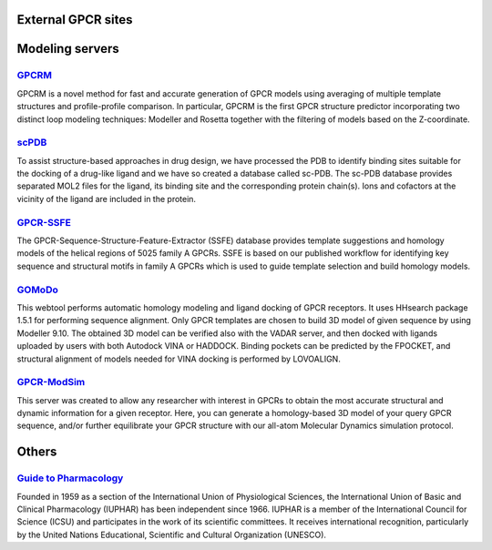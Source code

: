 External GPCR sites
===================

Modeling servers
================

`GPCRM`_
--------

GPCRM is a novel method for fast and accurate generation of GPCR models using averaging of multiple template structures
and profile-profile comparison. In particular, GPCRM is the first GPCR structure predictor incorporating two distinct
loop modeling techniques: Modeller and Rosetta together with the filtering of models based on the Z-coordinate.

.. _GPCRM: https://gpcrm.biomodellab.eu/

`scPDB`_
--------

To assist structure-based approaches in drug design, we have processed the PDB to identify binding sites suitable for
the docking of a drug-like ligand and we have so created a database called sc-PDB. The sc-PDB database provides
separated MOL2 files for the ligand, its binding site and the corresponding protein chain(s). Ions and cofactors at the
vicinity of the ligand are included in the protein.

.. _scPDB: http://bioinfo-pharma.u-strasbg.fr/scPDB/

`GPCR-SSFE`_
------------

The GPCR-Sequence-Structure-Feature-Extractor (SSFE) database provides template suggestions and homology models of the
helical regions of 5025 family A GPCRs. SSFE is based on our published workflow for identifying key sequence and
structural motifs in family A GPCRs which is used to guide template selection and build homology models.

.. _GPCR-SSFE: http://www.ssfa-7tmr.de/ssfe/

`GOMoDo`_
---------

This webtool performs automatic homology modeling and ligand docking of GPCR receptors. It uses HHsearch package 1.5.1
for performing sequence alignment. Only GPCR templates are chosen to build 3D model of given sequence by using Modeller
9.10. The obtained 3D model can be verified also with the VADAR server, and then docked with ligands uploaded by users
with both Autodock VINA or HADDOCK. Binding pockets can be predicted by the FPOCKET, and structural alignment of models
needed for VINA docking is performed by LOVOALIGN.

.. _GOMoDo: http://molsim.sci.univr.it/cgi-bin/cona/begin.php

`GPCR-ModSim`_
--------------

This server was created to allow any researcher with interest in GPCRs to obtain the most accurate structural and
dynamic information for a given receptor. Here, you can generate a homology-based 3D model of your query GPCR sequence,
and/or further equilibrate your GPCR structure with our all-atom Molecular Dynamics simulation protocol.

.. _GPCR-ModSim: http://gpcr-modsim.org/


Others
======

`Guide to Pharmacology`_
------------------------

Founded in 1959 as a section of the International Union of Physiological Sciences, the International Union of Basic and
Clinical Pharmacology (IUPHAR) has been independent since 1966. IUPHAR is a member of the International Council for
Science (ICSU) and participates in the work of its scientific committees. It receives international recognition,
particularly by the United Nations Educational, Scientific and Cultural Organization (UNESCO).

.. _Guide to Pharmacology: https://www.guidetopharmacology.org/

